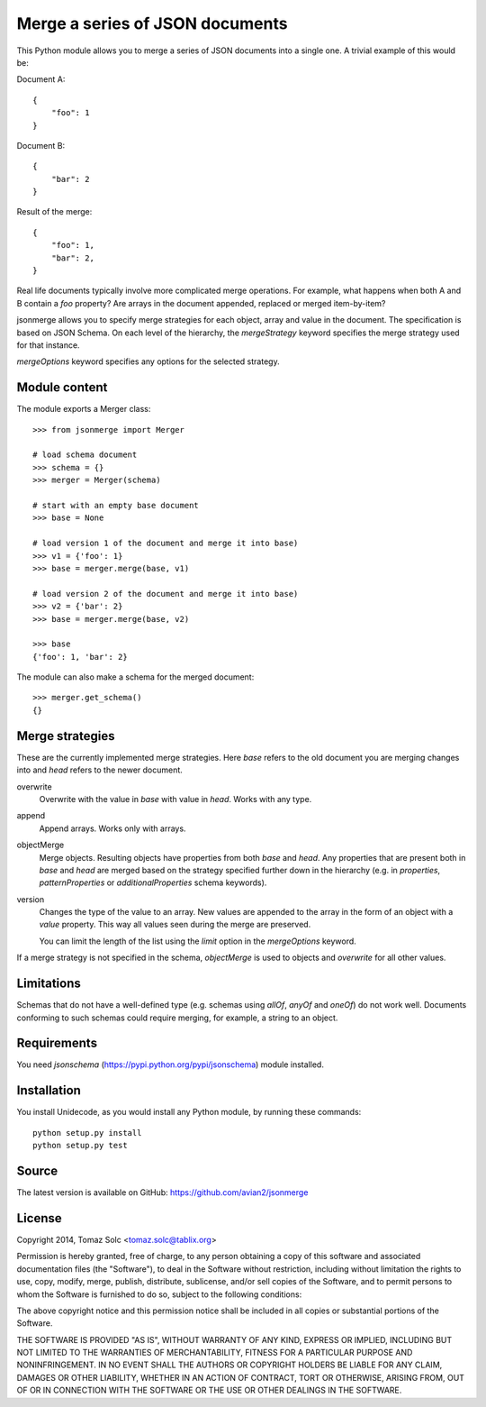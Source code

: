 Merge a series of JSON documents
================================

This Python module allows you to merge a series of JSON documents into a
single one. A trivial example of this would be:

Document A::

    {
        "foo": 1
    }

Document B::

    {
        "bar": 2
    }

Result of the merge::

    {
        "foo": 1,
        "bar": 2,
    }

Real life documents typically involve more complicated merge operations.
For example, what happens when both A and B contain a *foo* property? Are
arrays in the document appended, replaced or merged item-by-item?

jsonmerge allows you to specify merge strategies for each object, array and
value in the document. The specification is based on JSON Schema. On each
level of the hierarchy, the *mergeStrategy* keyword specifies the merge
strategy used for that instance.

*mergeOptions* keyword specifies any options for the selected strategy.


Module content
--------------

The module exports a Merger class::

    >>> from jsonmerge import Merger

    # load schema document
    >>> schema = {}
    >>> merger = Merger(schema)

    # start with an empty base document
    >>> base = None

    # load version 1 of the document and merge it into base)
    >>> v1 = {'foo': 1}
    >>> base = merger.merge(base, v1)

    # load version 2 of the document and merge it into base)
    >>> v2 = {'bar': 2}
    >>> base = merger.merge(base, v2)

    >>> base
    {'foo': 1, 'bar': 2}

The module can also make a schema for the merged document::

    >>> merger.get_schema()
    {}


Merge strategies
----------------

These are the currently implemented merge strategies. Here *base* refers to
the old document you are merging changes into and *head* refers to the
newer document.

overwrite
  Overwrite with the value in *base* with value in *head*. Works with any
  type.

append
  Append arrays. Works only with arrays.

objectMerge
  Merge objects. Resulting objects have properties from both *base* and
  *head*. Any properties that are present both in *base* and *head* are
  merged based on the strategy specified further down in the hierarchy
  (e.g. in *properties*, *patternProperties* or *additionalProperties*
  schema keywords).

version
  Changes the type of the value to an array. New values are appended to the
  array in the form of an object with a *value* property. This way all
  values seen during the merge are preserved.

  You can limit the length of the list using the *limit* option in the
  *mergeOptions* keyword.

If a merge strategy is not specified in the schema, *objectMerge* is used
to objects and *overwrite* for all other values.


Limitations
-----------

Schemas that do not have a well-defined type (e.g. schemas using *allOf*,
*anyOf* and *oneOf*) do not work well. Documents conforming to such schemas
could require merging, for example, a string to an object.


Requirements
------------

You need *jsonschema* (https://pypi.python.org/pypi/jsonschema) module
installed.


Installation
------------

You install Unidecode, as you would install any Python module, by running
these commands::

    python setup.py install
    python setup.py test


Source
------

The latest version is available on GitHub: https://github.com/avian2/jsonmerge


License
-------

Copyright 2014, Tomaz Solc <tomaz.solc@tablix.org>

Permission is hereby granted, free of charge, to any person obtaining a copy
of this software and associated documentation files (the "Software"), to deal
in the Software without restriction, including without limitation the rights
to use, copy, modify, merge, publish, distribute, sublicense, and/or sell
copies of the Software, and to permit persons to whom the Software is
furnished to do so, subject to the following conditions:

The above copyright notice and this permission notice shall be included in
all copies or substantial portions of the Software.

THE SOFTWARE IS PROVIDED "AS IS", WITHOUT WARRANTY OF ANY KIND, EXPRESS OR
IMPLIED, INCLUDING BUT NOT LIMITED TO THE WARRANTIES OF MERCHANTABILITY,
FITNESS FOR A PARTICULAR PURPOSE AND NONINFRINGEMENT. IN NO EVENT SHALL THE
AUTHORS OR COPYRIGHT HOLDERS BE LIABLE FOR ANY CLAIM, DAMAGES OR OTHER
LIABILITY, WHETHER IN AN ACTION OF CONTRACT, TORT OR OTHERWISE, ARISING FROM,
OUT OF OR IN CONNECTION WITH THE SOFTWARE OR THE USE OR OTHER DEALINGS IN
THE SOFTWARE.

..
    vim: tw=75
